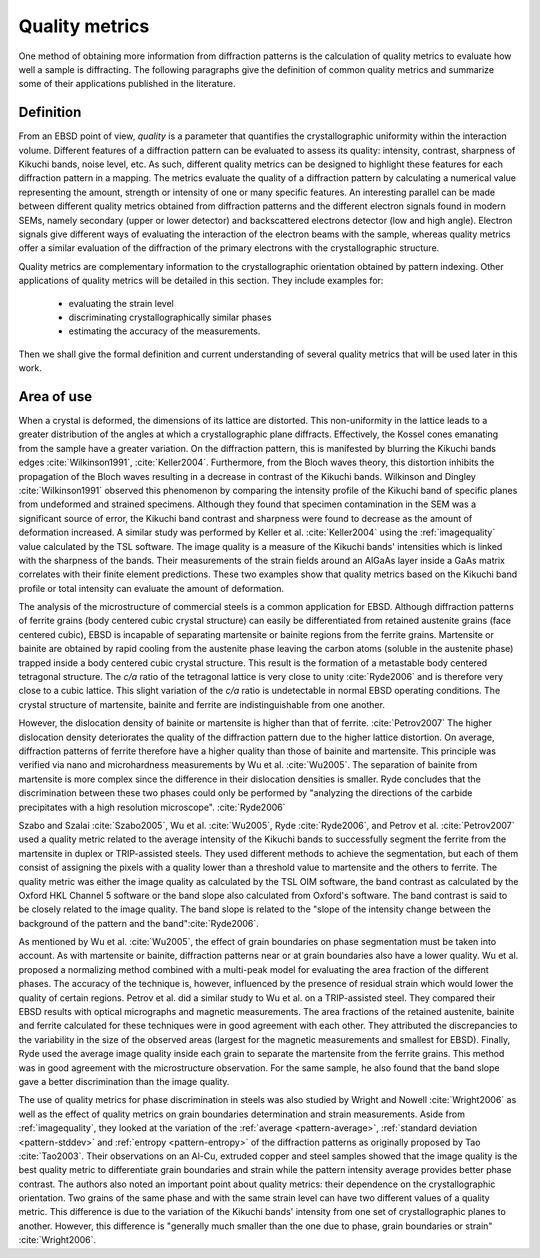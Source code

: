 
.. _qualitymetrics:

Quality metrics
===============

One method of obtaining more information from diffraction patterns is the
calculation of quality metrics to evaluate how well a sample is diffracting. 
The following paragraphs give the definition of common quality metrics and 
summarize some of their applications published in the literature.

Definition
----------

From an EBSD point of view, *quality* is a parameter that quantifies the 
crystallographic uniformity within the interaction volume.
Different features of a diffraction pattern can be evaluated to assess its
quality: intensity, contrast, sharpness of Kikuchi bands, noise level, etc.
As such, different quality metrics can be designed to highlight these features
for each diffraction pattern in a mapping.
The metrics evaluate the quality of a diffraction pattern by calculating a
numerical value representing the amount, strength or intensity of one or many
specific features.
An interesting parallel can be made between different quality metrics
obtained from diffraction patterns and the different electron signals found in
modern SEMs, namely secondary (upper or lower detector) and backscattered
electrons detector (low and high angle).
Electron signals give different ways of evaluating the interaction of the
electron beams with the sample, whereas quality metrics offer a similar
evaluation of the diffraction of the primary electrons with the
crystallographic structure. 

Quality metrics are complementary information to the crystallographic
orientation obtained by pattern indexing.
Other applications of quality metrics will be detailed in this section.
They include examples for:

  * evaluating the strain level
  * discriminating crystallographically similar phases
  * estimating the accuracy of the measurements.

Then we shall give the formal definition and current understanding of several
quality metrics that will be used later in this work.

Area of use
-----------

When a crystal is deformed, the dimensions of its lattice are distorted.
This non-uniformity in the lattice leads to a greater distribution of the
angles at which a crystallographic plane diffracts.
Effectively, the Kossel cones emanating from the sample have a greater
variation.
On the diffraction pattern, this is manifested by blurring the Kikuchi
bands edges  :cite:`Wilkinson1991`, :cite:`Keller2004`.
Furthermore, from the Bloch waves theory, this distortion inhibits the
propagation of the Bloch waves resulting in a decrease in contrast of the
Kikuchi bands.
Wilkinson and Dingley :cite:`Wilkinson1991` observed this phenomenon by
comparing the intensity profile of the Kikuchi band of specific planes from
undeformed and strained specimens.
Although they found that specimen contamination in the SEM was a significant
source of error, the Kikuchi band contrast and sharpness were found to decrease
as the amount of deformation increased.
A similar study was performed by Keller et al. :cite:`Keller2004` using the
:ref:`imagequality` value calculated by the TSL software.
The image quality is a measure of the Kikuchi bands' intensities which is linked
with the sharpness of the bands.
Their measurements of the strain fields around an AlGaAs layer inside a
GaAs matrix correlates with their finite element predictions.
These two examples show that quality metrics based on the Kikuchi band
profile or total intensity can evaluate the amount of deformation.

The analysis of the microstructure of commercial steels is a common application
for EBSD.
Although diffraction patterns of ferrite grains (body centered cubic crystal
structure) can easily be differentiated from retained austenite grains (face
centered cubic), EBSD is incapable of separating martensite or bainite regions
from the ferrite grains.
Martensite or bainite are obtained by rapid cooling from the austenite phase
leaving the carbon atoms (soluble in the austenite phase) trapped inside a body
centered cubic crystal structure.
This result is the formation of a metastable body centered tetragonal structure.
The *c/a* ratio of the tetragonal lattice is very close to unity 
:cite:`Ryde2006` and is therefore very close to a cubic lattice.
This slight variation of the *c/a* ratio is undetectable in normal EBSD
operating conditions.
The crystal structure of martensite, bainite and ferrite are indistinguishable
from one another.

However, the dislocation density of bainite or martensite is higher than that
of ferrite. :cite:`Petrov2007`
The higher dislocation density deteriorates the quality of the diffraction
pattern due to the higher lattice distortion.
On average, diffraction patterns of ferrite therefore have a higher quality
than those of bainite and martensite.
This principle was verified via nano and microhardness measurements by Wu et
al. :cite:`Wu2005`.
The separation of bainite from martensite is more complex since the difference
in their dislocation densities is smaller.
Ryde concludes that the discrimination between these two phases could only be
performed by "analyzing the directions of the carbide precipitates with a high
resolution microscope". :cite:`Ryde2006`

Szabo and Szalai :cite:`Szabo2005`, Wu et al. :cite:`Wu2005`, Ryde
:cite:`Ryde2006`, and Petrov et al. :cite:`Petrov2007` used a quality metric
related to the average intensity of the Kikuchi bands to successfully segment
the ferrite from the martensite in duplex or TRIP-assisted steels.
They used different methods to achieve the segmentation, but each of them
consist of assigning the pixels with a quality lower than a threshold value to
martensite and the others to ferrite.
The quality metric was either the image quality as calculated by the TSL OIM
software, the band contrast as calculated by the Oxford HKL Channel 5 software
or the band slope also calculated from Oxford's software.
The band contrast is said to be closely related to the image quality.
The band slope is related to the "slope of the intensity change between the
background of the pattern and the band":cite:`Ryde2006`.

As mentioned by Wu et al. :cite:`Wu2005`, the effect of grain boundaries on
phase segmentation must be taken into account.
As with martensite or bainite, diffraction patterns near or at grain boundaries
also have a lower quality.
Wu et al. proposed a normalizing method combined with a multi-peak model for
evaluating the area fraction of the different phases.
The accuracy of the technique is, however, influenced by the presence of residual
strain which would lower the quality of certain regions.
Petrov et al. did a similar study to Wu et al. on a TRIP-assisted steel.
They compared their EBSD results with optical micrographs and magnetic
measurements.
The area fractions of the retained austenite, bainite and ferrite calculated
for these techniques were in good agreement with each other.
They attributed the discrepancies to the variability in the size of the
observed areas (largest for the magnetic measurements and smallest for EBSD).
Finally, Ryde used the average image quality inside each grain to separate the
martensite from the ferrite grains.
This method was in good agreement with the microstructure observation.
For the same sample, he also found that the band slope gave a better
discrimination than the image quality.

The use of quality metrics for phase discrimination in steels was also studied
by Wright and Nowell :cite:`Wright2006` as well as the effect of quality metrics
on grain boundaries determination and strain measurements.
Aside from :ref:`imagequality`, they looked at the variation of the 
:ref:`average <pattern-average>`, :ref:`standard deviation <pattern-stddev>` 
and :ref:`entropy <pattern-entropy>` of the diffraction patterns as originally 
proposed by Tao :cite:`Tao2003`.
Their observations on an Al-Cu, extruded copper and steel samples showed
that the image quality is the best quality metric to differentiate grain
boundaries and strain while the pattern intensity average provides better phase
contrast.
The authors also noted an important point about quality metrics: their
dependence on the crystallographic orientation.
Two grains of the same phase and with the same strain level can have two
different values of a quality metric. 
This difference is due to the variation of the Kikuchi bands' intensity from
one set of crystallographic planes to another.
However, this difference is "generally much smaller than the one due to phase,
grain boundaries or strain" :cite:`Wright2006`.

.. bibliography::
